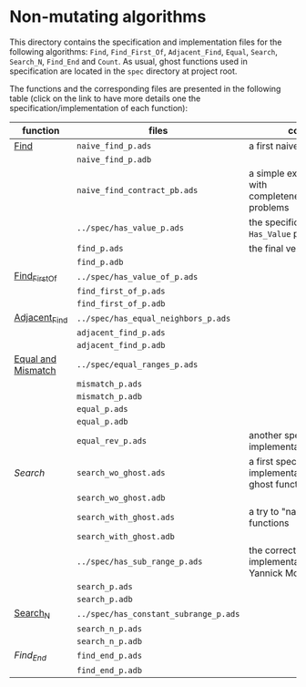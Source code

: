 * Non-mutating algorithms

  This directory contains the specification and implementation files
  for the following algorithms: ~Find~, ~Find_First_Of~,
  ~Adjacent_Find~, ~Equal~, ~Search~, ~Search_N~, ~Find_End~ and
  ~Count~. As usual, ghost functions used in specification are located
  in the ~spec~ directory at project root.

  The functions and the corresponding files are presented in the
  following table (click on the link to have more details one the
  specification/implementation of each function):

  | function           | files                                 | comments                                                               |
  |--------------------+---------------------------------------+------------------------------------------------------------------------|
  | [[./Find.org][Find]]               | ~naive_find_p.ads~                    | a first naive version of ~Find~                                        |
  |                    | ~naive_find_p.adb~                    |                                                                        |
  |                    | ~naive_find_contract_pb.ads~          | a simple example of contract with completeness/disjointedness problems |
  |                    | ~../spec/has_value_p.ads~             | the specification of the ~Has_Value~ predicate                         |
  |                    | ~find_p.ads~                          | the final version of ~Find~                                            |
  |                    | ~find_p.adb~                          |                                                                        |
  |--------------------+---------------------------------------+------------------------------------------------------------------------|
  | [[./Find_First_Of.org][Find_First_Of]]      | ~../spec/has_value_of_p.ads~          |                                                                        |
  |                    | ~find_first_of_p.ads~                 |                                                                        |
  |                    | ~find_first_of_p.adb~                 |                                                                        |
  |--------------------+---------------------------------------+------------------------------------------------------------------------|
  | [[./Adjacent_Find.org][Adjacent_Find]]      | ~../spec/has_equal_neighbors_p.ads~   |                                                                        |
  |                    | ~adjacent_find_p.ads~                 |                                                                        |
  |                    | ~adjacent_find_p.adb~                 |                                                                        |
  |--------------------+---------------------------------------+------------------------------------------------------------------------|
  | [[./Equal_Mismatch.org][Equal and Mismatch]] | ~../spec/equal_ranges_p.ads~          |                                                                        |
  |                    | ~mismatch_p.ads~                      |                                                                        |
  |                    | ~mismatch_p.adb~                      |                                                                        |
  |                    | ~equal_p.ads~                         |                                                                        |
  |                    | ~equal_p.adb~                         |                                                                        |
  |                    | ~equal_rev_p.ads~                     | another specification and implementation of Equal                      |
  |--------------------+---------------------------------------+------------------------------------------------------------------------|
  | [[Search.org][Search]]             | ~search_wo_ghost.ads~                 | a first specification and implementation without ghost functions       |
  |                    | ~search_wo_ghost.adb~                 |                                                                        |
  |                    | ~search_with_ghost.ads~               | a try to "naively" use ghost functions                                 |
  |                    | ~search_with_ghost.adb~               |                                                                        |
  |                    | ~../spec/has_sub_range_p.ads~         | the correct specification and implementation (thanks to Yannick Moy)   |
  |                    | ~search_p.ads~                        |                                                                        |
  |                    | ~search_p.adb~                        |                                                                        |
  |--------------------+---------------------------------------+------------------------------------------------------------------------|
  | [[./Search_N.org][Search_N]]           | ~../spec/has_constant_subrange_p.ads~ |                                                                        |
  |                    | ~search_n_p.ads~                      |                                                                        |
  |                    | ~search_n_p.adb~                      |                                                                        |
  |--------------------+---------------------------------------+------------------------------------------------------------------------|
  | [[Find_End.org][Find_End]]           | ~find_end_p.ads~                      |                                                                        |
  |                    | ~find_end_p.adb~                      |                                                                        |
  |--------------------+---------------------------------------+------------------------------------------------------------------------|

# Local Variables:
# ispell-dictionary: "english"
# End:
